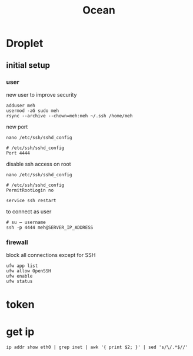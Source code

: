 #+TITLE: Ocean

* Droplet
** initial setup
*** user
new user to improve security

#+begin_src shell
adduser meh
usermod -aG sudo meh
rsync --archive --chown=meh:meh ~/.ssh /home/meh
#+end_src

new port

#+begin_src shell
nano /etc/ssh/sshd_config

# /etc/ssh/sshd_config
Port 4444
#+end_src

disable ssh access on root

#+begin_src shell
nano /etc/ssh/sshd_config

# /etc/ssh/sshd_config
PermitRootLogin no

service ssh restart
#+end_src

to connect as user
#+begin_src shell
# su — username
ssh -p 4444 meh@SERVER_IP_ADDRESS
#+end_src

*** firewall
block all connections except for SSH

#+begin_src shell
ufw app list
ufw allow OpenSSH
ufw enable
ufw status
#+end_src

* token
* get ip
#+begin_src shell
ip addr show eth0 | grep inet | awk '{ print $2; }' | sed 's/\/.*$//'
#+end_src

